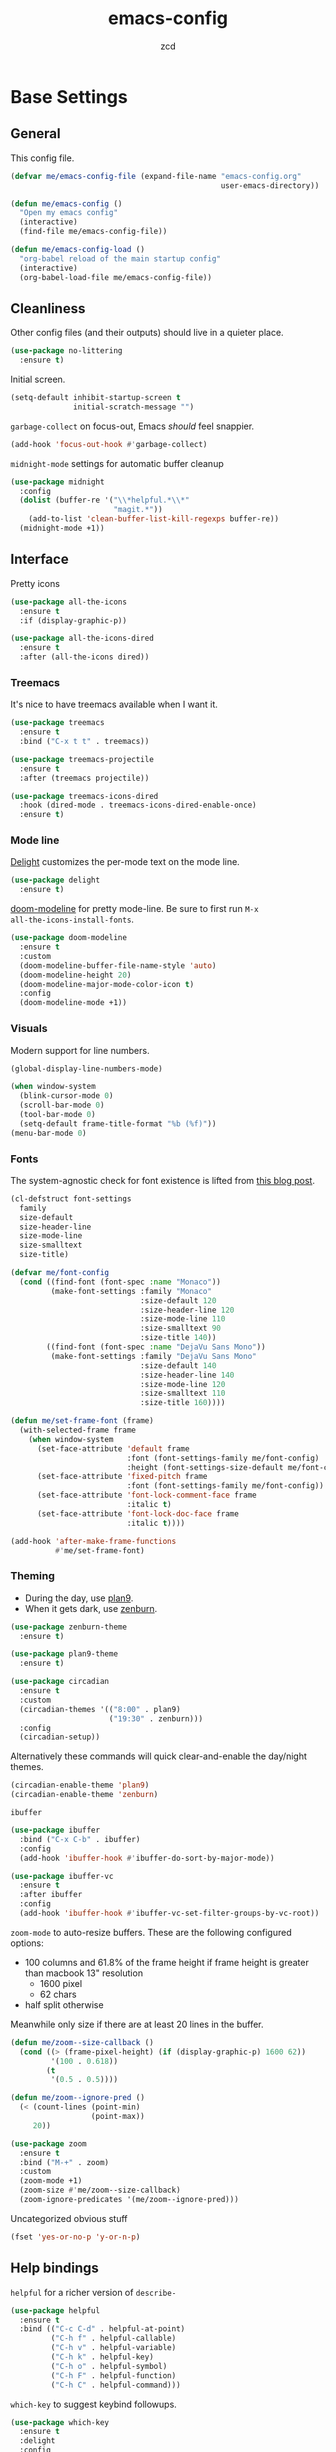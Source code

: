 #+TITLE: emacs-config
#+AUTHOR: zcd
#+PROPERTY: header-args :results silent

* Base Settings

** General

This config file.

#+begin_src emacs-lisp
  (defvar me/emacs-config-file (expand-file-name "emacs-config.org"
                                                 user-emacs-directory))

  (defun me/emacs-config ()
    "Open my emacs config"
    (interactive)
    (find-file me/emacs-config-file))

  (defun me/emacs-config-load ()
    "org-babel reload of the main startup config"
    (interactive)
    (org-babel-load-file me/emacs-config-file))
#+end_src

** Cleanliness

Other config files (and their outputs) should live in a quieter place.

#+begin_src emacs-lisp
  (use-package no-littering
    :ensure t)
#+end_src

Initial screen.

#+begin_src emacs-lisp
  (setq-default inhibit-startup-screen t
                initial-scratch-message "")
#+end_src

=garbage-collect= on focus-out, Emacs /should/ feel snappier.

#+begin_src emacs-lisp
  (add-hook 'focus-out-hook #'garbage-collect)
#+end_src

=midnight-mode= settings for automatic buffer cleanup

#+begin_src emacs-lisp
  (use-package midnight
    :config
    (dolist (buffer-re '("\\*helpful.*\\*"
                         "magit.*"))
      (add-to-list 'clean-buffer-list-kill-regexps buffer-re))
    (midnight-mode +1))
#+end_src

** Interface

Pretty icons

#+begin_src emacs-lisp
  (use-package all-the-icons
    :ensure t
    :if (display-graphic-p))
  
  (use-package all-the-icons-dired
    :ensure t
    :after (all-the-icons dired))
#+end_src

*** Treemacs

It's nice to have treemacs available when I want it.

#+begin_src emacs-lisp
  (use-package treemacs
    :ensure t
    :bind ("C-x t t" . treemacs))
  
  (use-package treemacs-projectile
    :ensure t
    :after (treemacs projectile))
  
  (use-package treemacs-icons-dired
    :hook (dired-mode . treemacs-icons-dired-enable-once)
    :ensure t)
#+end_src

*** Mode line

[[https://www.emacswiki.org/emacs/DelightedModes][Delight]] customizes the per-mode text on the mode line.

#+begin_src emacs-lisp
  (use-package delight
    :ensure t)
#+end_src

[[https://github.com/seagle0128/doom-modeline][doom-modeline]] for pretty mode-line. Be sure to first run =M-x
all-the-icons-install-fonts=.

#+begin_src emacs-lisp
  (use-package doom-modeline
    :ensure t
    :custom
    (doom-modeline-buffer-file-name-style 'auto)
    (doom-modeline-height 20)
    (doom-modeline-major-mode-color-icon t)
    :config
    (doom-modeline-mode +1))
#+end_src

*** Visuals

Modern support for line numbers.

#+begin_src emacs-lisp
  (global-display-line-numbers-mode)
#+end_src
   
#+begin_src emacs-lisp
  (when window-system
    (blink-cursor-mode 0)
    (scroll-bar-mode 0)
    (tool-bar-mode 0)
    (setq-default frame-title-format "%b (%f)"))
  (menu-bar-mode 0)
#+end_src

*** Fonts

The system-agnostic check for font existence is lifted from [[https://emacsredux.com/blog/2021/12/22/check-if-a-font-is-available-with-emacs-lisp/][this blog
post]].

#+begin_src emacs-lisp
  (cl-defstruct font-settings
    family
    size-default
    size-header-line
    size-mode-line
    size-smalltext
    size-title)

  (defvar me/font-config
    (cond ((find-font (font-spec :name "Monaco"))
           (make-font-settings :family "Monaco"
                               :size-default 120
                               :size-header-line 120
                               :size-mode-line 110
                               :size-smalltext 90
                               :size-title 140))
          ((find-font (font-spec :name "DejaVu Sans Mono"))
           (make-font-settings :family "DejaVu Sans Mono"
                               :size-default 140
                               :size-header-line 140
                               :size-mode-line 120
                               :size-smalltext 110
                               :size-title 160))))

  (defun me/set-frame-font (frame)
    (with-selected-frame frame
      (when window-system
        (set-face-attribute 'default frame
                            :font (font-settings-family me/font-config)
                            :height (font-settings-size-default me/font-config))
        (set-face-attribute 'fixed-pitch frame
                            :font (font-settings-family me/font-config))
        (set-face-attribute 'font-lock-comment-face frame
                            :italic t)
        (set-face-attribute 'font-lock-doc-face frame
                            :italic t))))

  (add-hook 'after-make-frame-functions
            #'me/set-frame-font)
#+end_src

*** Theming

- During the day, use [[https://github.com/john2x/plan9-theme.el][plan9]].
- When it gets dark, use [[https://github.com/bbatsov/zenburn-emacs][zenburn]].

#+begin_src emacs-lisp
  (use-package zenburn-theme
    :ensure t)

  (use-package plan9-theme
    :ensure t)

  (use-package circadian
    :ensure t
    :custom
    (circadian-themes '(("8:00" . plan9)
                        ("19:30" . zenburn)))
    :config
    (circadian-setup))
#+end_src

Alternatively these commands will quick clear-and-enable the day/night
themes.

#+begin_src emacs-lisp :tangle no
  (circadian-enable-theme 'plan9)
  (circadian-enable-theme 'zenburn)
#+end_src

=ibuffer=

#+begin_src emacs-lisp
  (use-package ibuffer
    :bind ("C-x C-b" . ibuffer)
    :config
    (add-hook 'ibuffer-hook #'ibuffer-do-sort-by-major-mode))

  (use-package ibuffer-vc
    :ensure t
    :after ibuffer
    :config
    (add-hook 'ibuffer-hook #'ibuffer-vc-set-filter-groups-by-vc-root))
#+end_src

=zoom-mode= to auto-resize buffers. These are the following configured
options:

+ 100 columns and 61.8% of the frame height if frame height is greater
  than macbook 13" resolution
  + 1600 pixel
  + 62 chars
+ half split otherwise

Meanwhile only size if there are at least 20 lines in the buffer.

#+begin_src emacs-lisp
  (defun me/zoom--size-callback ()
    (cond ((> (frame-pixel-height) (if (display-graphic-p) 1600 62))
           '(100 . 0.618))
          (t
           '(0.5 . 0.5))))
  
  (defun me/zoom--ignore-pred ()
    (< (count-lines (point-min)
                    (point-max))
       20))
  
  (use-package zoom
    :ensure t
    :bind ("M-+" . zoom)
    :custom
    (zoom-mode +1)
    (zoom-size #'me/zoom--size-callback)
    (zoom-ignore-predicates '(me/zoom--ignore-pred)))
#+end_src

Uncategorized obvious stuff

#+begin_src emacs-lisp
  (fset 'yes-or-no-p 'y-or-n-p)
#+end_src

** Help bindings

=helpful= for a richer version of =describe-=

#+begin_src emacs-lisp
  (use-package helpful
    :ensure t
    :bind (("C-c C-d" . helpful-at-point)
           ("C-h f" . helpful-callable)
           ("C-h v" . helpful-variable)
           ("C-h k" . helpful-key)
           ("C-h o" . helpful-symbol)
           ("C-h F" . helpful-function)
           ("C-h C" . helpful-command)))
#+end_src
   
=which-key= to suggest keybind followups.

#+begin_src emacs-lisp
  (use-package which-key
    :ensure t
    :delight
    :config
    (which-key-mode +1))
#+end_src

** Navigation

Turn on =recentf-fmode= (recent file mode) to quickly find recently
edited files.

#+begin_src emacs-lisp
  (use-package recentf
    :config
    (recentf-mode +1)
    (setq recentf-max-menu-items 40)
    (setq-default recentf-save-file
                  (expand-file-name ".recentf"
                                    user-emacs-directory)))

  (add-to-list 'recentf-exclude no-littering-var-directory)
  (add-to-list 'recentf-exclude no-littering-etc-directory)
#+end_src

[[https://www.emacswiki.org/emacs/Projectile][Projectile]] for guessing project boundaries. =git= repos are
auto-recognized, but this can be manually enabled via touching a
=.projectile= file.

For the mode-line, just show the project name.

#+begin_src emacs-lisp
  (use-package projectile
    :ensure t
    :init (projectile-mode +1)
    :delight '(:eval (concat " " (projectile-project-name)))
    :bind-keymap ("C-c p" . projectile-command-map))
#+end_src

[[https://github.com/abo-abo/ace-window][ace-window]] for window navigation, paired with [[https://www.emacswiki.org/emacs/buffer-move.el][buffer-move]].

#+begin_src emacs-lisp
  (use-package ace-window
    :ensure t
    :bind (("M-o" . ace-window))
    :custom (aw-keys '(?a ?s ?d ?f ?j ?k ?l ?\;)))

  (use-package buffer-move
    :ensure t)
#+end_src

Tone down on the vertical scroll.

#+begin_src emacs-lisp
  (setq-default auto-window-vscroll nil)
#+end_src

** Completion frameworks

[[https://github.com/abo-abo/swiper][Ivy]] along with swiper for search and counsel for augmented
functionality.

#+begin_src emacs-lisp
  (use-package ivy
    :ensure t
    :delight
    :bind (("C-c r" . 'ivy-resume)
           ("C-x B" . 'ivy-switch-buffer-other-window))
    :custom
    (ivy-count-format "(%d/%d) ")
    (ivy-use-virtual-buffers t)
    :config
    (ivy-mode +1))

  (use-package counsel
    :ensure t
    :after ivy
    :bind (("M-x" . counsel-M-x)))

  (use-package swiper
    :ensure t
    :after ivy
    :bind (("C-s" . swiper)))

  (use-package avy
    :ensure t
    :bind ("M-j" . avy-goto-char-timer))
#+end_src

=ivy-prescient= for smarter history-based suggestions

#+begin_src emacs-lisp
  (use-package ivy-prescient
    :ensure t
    :after ivy
    :config
    (ivy-prescient-mode +1))
#+end_src

#+begin_src emacs-lisp
  (use-package deft
    :ensure t
    :bind ("C-c o f" . deft)
    :custom
    (deft-directory me/org-home-dir)
    (deft-extensions '("org"))
    (deft-recursive t))
#+end_src

** Editing

End sentences from a single period, so that =M-e= behaves appropriately
in my writing.

#+begin_src emacs-lisp
  (setq sentence-end-double-space nil)
#+end_src

Highlight matching parens and current line.

#+begin_src emacs-lisp
  (show-paren-mode +1)
  (global-hl-line-mode +1)
#+end_src

Kill ring/clipboard settings.

#+begin_src emacs-lisp
  (setq-default select-enable-clipboard t
                select-enable-primary t
                save-interprogram-paste-before-kill t
                mouse-yank-at-point t)

  (defun me/kill-ring--clear ()
    (interactive)
    (setq kill-ring '()))

  (use-package browse-kill-ring
    :ensure t
    :bind ("C-c y" . browse-kill-ring))
#+end_src

Indentation stuff (No tabs).

#+begin_src emacs-lisp
  (defun me/die-tabs ()
    "Replace all tabs with 2 spaces in current buffer"
    (interactive)
    (set-variable 'tab-width 2)
    (mark-whole-buffer)
    (untabify (region-beginning) (region-end))
    (keyboard-quit))
  (setq-default indent-tabs-mode nil)
  (setq electric-indent-mode nil)
#+end_src

Commenting lines out.

#+begin_src emacs-lisp
  (defun me/toggle-comment-on-line ()
    "comment or uncomment current line"
    (interactive)
    (comment-or-uncomment-region (line-beginning-position) (line-end-position)))
  (global-set-key (kbd "C-;") 'toggle-comment-on-line)
#+end_src

Jump back in a file where last located.

#+begin_src emacs-lisp
  (require 'saveplace)
  (setq-default save-place t)
  (setq save-place-file (expand-file-name "places"
                                          user-emacs-directory))
#+end_src

Backups, lockfiles, and autosave.

#+begin_src emacs-lisp
  (setq backup-directory-alist
        `(("." . ,(expand-file-name "backups/"
                                    user-emacs-directory))))
  (setq auto-save-default nil)
  (setq create-lockfiles nil)
#+end_src

[[https://www.emacswiki.org/emacs/HippieExpand][hippie-expand]], tailored to lisp.

#+begin_src emacs-lisp
  (use-package hippie-expand
    :ensure f
    :bind (("M-/" . hippie-expand))
    :config
    (setq hippie-expand-try-functions-list
          '(try-expand-dabbrev
            try-expand-dabbrev-all-buffers
            try-expand-dabbrev-from-kill
            try-complete-lisp-symbol-partially
            try-complete-lisp-symbol)))
#+end_src

Uncategorized obvious stuff.

#+begin_src emacs-lisp
  (set-default-coding-systems 'utf-8)
#+end_src

Define helper to refresh all open file buffers from disk (stolen from
[[https://emacs.stackexchange.com/questions/24459/revert-all-open-buffers-and-ignore-errors][StackExchange]]).

#+begin_src emacs-lisp
  (defun me/revert-all-fbuffers ()
    "Refresh all open file buffers without confirmation.
  Buffers in modified (not yet saved) state in emacs will not be reverted. They
  will be reverted though if they were modified outside emacs.
  Buffers visiting files which do not exist any more or are no longer readable
  will be killed."
    (interactive)
    (dolist (buf (buffer-list))
      (let ((filename (buffer-file-name buf)))
        ;; Revert only buffers containing files, which are not modified;
        ;; do not try to revert non-file buffers like *Messages*.
        (when (and filename
                 (not (buffer-modified-p buf)))
          (if (file-readable-p filename)
              ;; If the file exists and is readable, revert the buffer.
              (with-current-buffer buf
                (revert-buffer :ignore-auto :noconfirm :preserve-modes))
            ;; Otherwise, kill the buffer.
            (let (kill-buffer-query-functions) ; No query done when killing buffer
              (kill-buffer buf)
              (message "Killed non-existing/unreadable file buffer: %s" filename))))))
    (message "Finished reverting buffers containing unmodified files."))
#+end_src

* =org-mode= settings

#+begin_src emacs-lisp
  (defvar me/org-home-dir "~/org")
#+end_src

+ Default notes destination.
+ =org-capture= in any emacs buffer with =C-c o c=
+ jump to default capture destination with =C-c o o=

#+begin_src emacs-lisp
  (use-package org
    :ensure t
    :bind (("C-c o l" . org-store-link)
           ("C-c o a" . org-agenda)
           ("C-c o c" . org-capture)
           ("C-c o b" . org-switchb)
           ("C-c o o" . (lambda ()
                          (interactive)
                          (find-file org-default-notes-file))))
    :custom
    (org-default-notes-file (file-truename (expand-file-name "inbox.org"
                                                             me/org-home-dir)))
    (org-agenda-files (list org-default-notes-file))
    (org-agenda-todo-ignore-scheduled 'future)
    (org-refile-targets '((org-agenda-files :maxlevel . 3))))
#+end_src

=org-pomodoro= integration with =org-clock-in= is a nifty feature for time
management.

#+begin_src emacs-lisp
  (use-package org-pomodoro
    :ensure t
    :custom
    (org-pomodoro-clock-break t))
#+end_src

Hide /italics/, *bolds*, and =code= markers.

#+begin_src emacs-lisp
  (setq-default org-hide-emphasis-markers t)
#+end_src

Exporting as HTML.

#+begin_src emacs-lisp
  (use-package htmlize
    :ensure t)
#+end_src

View $\LaTeX$.

#+begin_src emacs-lisp
  (use-package pdf-tools
    :ensure t)
#+end_src

Some =org=-related utilities.

#+begin_src emacs-lisp
  (defun me/org-babel-load-missing-lang (language)
    "Add the given language symbol only if it hasn't been included."
    (unless (assq language
                  org-babel-load-languages)
      (org-babel-do-load-languages
       'org-babel-load-languages
       (cons (cons language t)
             org-babel-load-languages))))
  
  (me/org-babel-load-missing-lang 'shell)
#+end_src

With =org-mode= v9.2, template expansion is now done via
=org-insert-structure-template=.

#+begin_src emacs-lisp
  (org-defkey org-mode-map
              (kbd "C-c C-,") 'org-insert-structure-template)
#+end_src

** Capture templates

#+begin_src emacs-lisp
  (setq org-capture-templates
        `(("t" "Todo" entry (file+headline
                             org-default-notes-file "Tasks")
           "* TODO %?\n  %i\n  %a")
          ("r" "Reading" entry (file+headline
                                org-default-notes-file "Article bank")
           "* TODO Article: %?\n  %U")
          ("j" "Journal" entry (file+datetree
                                ,(file-truename (expand-file-name "journal.org"
                                                                  me/org-home-dir)))
           "* %?\nEntered on %U\n  %i\n  %a")))
#+end_src

I write a lot of =emacs-lisp= via =org-mode=

#+begin_src emacs-lisp
  (add-to-list 'org-structure-template-alist
               '("el" . "src emacs-lisp"))
#+end_src

** =org-roam= experimentation

#+begin_src emacs-lisp
  (use-package org-roam
    :ensure t
    :init
    (setq org-roam-v2-ack t)
    :custom
    (org-roam-directory (file-truename (expand-file-name "roam"
                                                         me/org-home-dir)))
    :bind (("C-c n l" . org-roam-buffer-toggle)
           ("C-c n f" . org-roam-node-find)
           ("C-c n g" . org-roam-graph)
           ("C-c n i" . org-roam-node-insert)
           ("C-c n c" . org-roam-capture)
           ("C-c n t" . org-roam-tag-add)
           ("C-c n T" . org-roam-tag-remove)
           ("C-c n d" . org-roam-dailies-capture-today))
    :config
    (org-roam-db-autosync-mode))
#+end_src

* Languages

** Lisp(s)

*** Clojure

 + Java interop necessitates =subword-mode= for CamelCase navigation

 #+begin_src emacs-lisp
   (use-package clojure-mode-extra-font-locking
     :ensure t)
   (use-package clojure-mode
     :ensure t
     :delight "Clj"
     :hook ((clojure-mode . paredit-mode)
            (clojure-mode . rainbow-delimiters-mode)
            (clojure-mode . subword-mode)))
 #+end_src

 Try to make =cider= look and feel like a regular clojure buffer.

 #+begin_src emacs-lisp
   (use-package cider
     :ensure t
     :hook ((cider-repl-mode . eldoc-mode)
            (cider-repl-mode . paredit-mode)
            (cider-repl-mode . rainbow-delimiters-mode))
     :config
     (setq-default cider-repl-pop-to-buffer-on-connect t
                   cider-show-error-buffer t
                   cider-auto-select-error-buffer t
                   cider-repl-history-file (expand-file-name "cider-history"
                                                             user-emacs-directory)
                   cider-repl-wrap-history t))
 #+end_src

**** =org-mode= based literate programming.

 #+begin_src emacs-lisp
   (me/org-babel-load-missing-lang 'clojure)
   (require 'ob-clojure)
   (setq org-babel-clojure-backend 'cider)
 #+end_src

 Easy-template for literate clojure notebooks.

 #+begin_src emacs-lisp
   (add-to-list 'org-structure-template-alist
                '("clj" . "src clojure :results silent :tangle generated/tangled.clj"))
 #+end_src

*** Common Lisp (SBCL)

#+begin_src emacs-lisp
  (use-package slime
    :ensure t
    :bind ("C-x M-e" . slime-eval-last-expression)
    :config
    (setq inferior-lisp-program "sbcl"))
#+end_src

Support =org-babel= for common lisp.

#+begin_src emacs-lisp
  (me/org-babel-load-missing-lang 'lisp)
#+end_src

*** Lisp-wide settings

Paredit is some good stuff. [[http://danmidwood.com/content/2014/11/21/animated-paredit.html][Animated cheat sheet]].

#+begin_src emacs-lisp
  (defvar me/lisp-mode-hooks
    '(emacs-lisp-mode-hook
      eval-expression-minibuffer-setup-hook
      ielm-mode-hook
      lisp-mode-hook
      lisp-interaction-mode-hook
      scheme-mode-hook
      slime-editing-mode-hook))
  
  (use-package paredit
    :ensure t
    :delight
    :config
    (dolist (mode-hook me/lisp-mode-hooks)
      (add-hook mode-hook #'paredit-mode)))
  
  (use-package rainbow-delimiters
    :ensure t
    :delight
    :config
    (dolist (mode-hook me/lisp-mode-hooks)
      (add-hook mode-hook #'rainbow-delimiters-mode)))
#+end_src

[[https://www.emacswiki.org/emacs/ElDoc][eldoc-mode]] shows documentation in minibuffer on the fly.

#+begin_src emacs-lisp
  (dolist (mode-hook me/lisp-mode-hooks)
    (add-hook mode-hook #'turn-on-eldoc-mode))
#+end_src
 
** Racket

#+begin_src emacs-lisp
  (use-package racket-mode
    :ensure t
    :delight "Rack"
    :hook ((racket-mode . paredit-mode)
           (racket-mode . rainbow-delimiters-mode)
           (racket-repl-mode . paredit-mode)
           (racket-repl-mode . rainbow-delimiters-mode)))
#+end_src

** Haskell

#+begin_src emacs-lisp
  (use-package haskell-mode
    :ensure t
    :bind (:map haskell-mode-map
                ("C-c C-l" . haskell-process-load-or-reload)
                ("C-`" . haskell-interactive-bring)
                ("C-c C-t" . haskell-process-do-type)
                ("C-c C-i" . haskell-process-do-info)))
  
  (use-package hindent
    :ensure t
    :hook haskell-mode)
#+end_src

** C-family general settings

#+begin_src emacs-lisp
  (use-package clang-format
    :ensure t
    :bind (:map c++-mode-map
           ("C-c TAB" . clang-format-buffer)
           :map c-mode-map
           ("C-c TAB" . clang-format-buffer))
    :config
    (setq clang-format-style "Google"))
#+end_src

** Rust

#+begin_src emacs-lisp
  (use-package cargo
    :ensure t)
  (use-package rust-mode
    :ensure t
    :commands rust-format-buffer
    :bind (:map rust-mode-map
                ("C-c <tab>" . rust-format-buffer))
    :hook ((rust-mode . cargo-minor-mode)))
#+end_src

** Golang

#+begin_src emacs-lisp
  (use-package go-mode
    :ensure t
    :commands gofmt
    :bind (:map go-mode-map
                ("C-c <tab>" . gofmt))
    :config
    (add-hook 'before-save-hook #'gofmt-before-save t))
#+end_src

* Version Control

#+begin_src emacs-lisp
  (use-package magit
    :ensure t
    :delight
    (magit-diff-mode "Magit Diff")
    (magit-log-mode "Magit Log")
    (magit-popup-mode "Magit Popup")
    (magit-status-mode "Magit Status"))
#+end_src

Enable autocommit for some custom org files.

#+begin_src emacs-lisp
  (use-package git-auto-commit-mode
    :ensure t
    :config
    (dolist (setting '((gac-automatically-add-new-files-p . t)
                       (gac-automatically-push-p . t)
                       (gac-default-message . (lambda (filename)
                                                (current-time-string)))
                       (gac-debounce-interval . 3600)))
      (add-to-list 'safe-local-variable-values setting)))
#+end_src

In order to enable this, insert the following snippet in a
=.dir-locals.el= inside the git repo of choice.

#+begin_src emacs-lisp :tangle no
  ((org-mode . ((gac-automatically-add-new-files-p . t)
                (gac-automatically-push-p . t)
                (gac-default-message . (lambda (filename)
                                         (current-time-string)))
                (gac-debounce-interval . 3600)  ; wait 1h between auto-commits
                (eval git-auto-commit-mode +1))))
#+end_src

* Encryption

EasyPG support for =.gpg= extension files.

#+begin_src emacs-lisp
  (use-package epa-file
    :config
    (epa-file-enable))
#+end_src

=org-crypt= for heading-specific encryption in =org-mode= buffers (not
necessarily with the =.gpg= extensions)

#+begin_src emacs-lisp
  (use-package org-crypt
    :ensure nil
    :after org
    :config
    (org-crypt-use-before-save-magic))
#+end_src


* Final Overrides

** Load =.custom.el=

Tell Emacs to add extra code in another file that would be then
loaded, if existing.

#+begin_src emacs-lisp
  (setq-default custom-file (expand-file-name ".custom.el"
                                              user-emacs-directory))
  (when (file-exists-p custom-file)
    (load custom-file))
#+end_src

* Afterword

Much of the skeleton settings were lifted from
[[https://github.com/angrybacon/dotemacs]].

In general, see [[https://orgmode.org/worg/org-contrib/babel/intro.html][intro to org/babel]].
